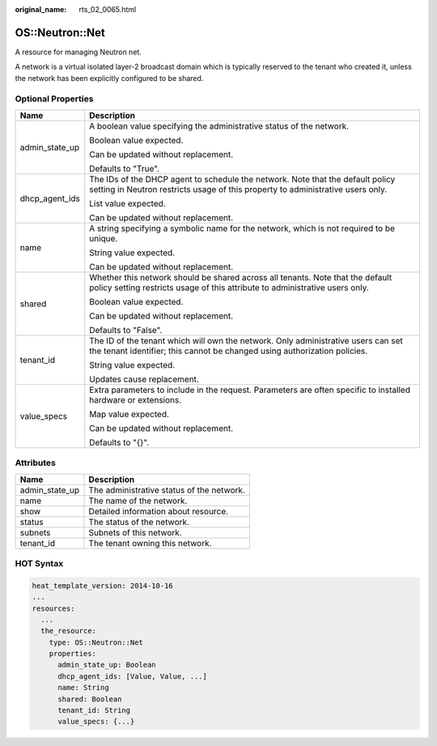 :original_name: rts_02_0065.html

.. _rts_02_0065:

OS::Neutron::Net
================

A resource for managing Neutron net.

A network is a virtual isolated layer-2 broadcast domain which is typically reserved to the tenant who created it, unless the network has been explicitly configured to be shared.

Optional Properties
-------------------

+-----------------------------------+-------------------------------------------------------------------------------------------------------------------------------------------------------------------+
| Name                              | Description                                                                                                                                                       |
+===================================+===================================================================================================================================================================+
| admin_state_up                    | A boolean value specifying the administrative status of the network.                                                                                              |
|                                   |                                                                                                                                                                   |
|                                   | Boolean value expected.                                                                                                                                           |
|                                   |                                                                                                                                                                   |
|                                   | Can be updated without replacement.                                                                                                                               |
|                                   |                                                                                                                                                                   |
|                                   | Defaults to "True".                                                                                                                                               |
+-----------------------------------+-------------------------------------------------------------------------------------------------------------------------------------------------------------------+
| dhcp_agent_ids                    | The IDs of the DHCP agent to schedule the network. Note that the default policy setting in Neutron restricts usage of this property to administrative users only. |
|                                   |                                                                                                                                                                   |
|                                   | List value expected.                                                                                                                                              |
|                                   |                                                                                                                                                                   |
|                                   | Can be updated without replacement.                                                                                                                               |
+-----------------------------------+-------------------------------------------------------------------------------------------------------------------------------------------------------------------+
| name                              | A string specifying a symbolic name for the network, which is not required to be unique.                                                                          |
|                                   |                                                                                                                                                                   |
|                                   | String value expected.                                                                                                                                            |
|                                   |                                                                                                                                                                   |
|                                   | Can be updated without replacement.                                                                                                                               |
+-----------------------------------+-------------------------------------------------------------------------------------------------------------------------------------------------------------------+
| shared                            | Whether this network should be shared across all tenants. Note that the default policy setting restricts usage of this attribute to administrative users only.    |
|                                   |                                                                                                                                                                   |
|                                   | Boolean value expected.                                                                                                                                           |
|                                   |                                                                                                                                                                   |
|                                   | Can be updated without replacement.                                                                                                                               |
|                                   |                                                                                                                                                                   |
|                                   | Defaults to "False".                                                                                                                                              |
+-----------------------------------+-------------------------------------------------------------------------------------------------------------------------------------------------------------------+
| tenant_id                         | The ID of the tenant which will own the network. Only administrative users can set the tenant identifier; this cannot be changed using authorization policies.    |
|                                   |                                                                                                                                                                   |
|                                   | String value expected.                                                                                                                                            |
|                                   |                                                                                                                                                                   |
|                                   | Updates cause replacement.                                                                                                                                        |
+-----------------------------------+-------------------------------------------------------------------------------------------------------------------------------------------------------------------+
| value_specs                       | Extra parameters to include in the request. Parameters are often specific to installed hardware or extensions.                                                    |
|                                   |                                                                                                                                                                   |
|                                   | Map value expected.                                                                                                                                               |
|                                   |                                                                                                                                                                   |
|                                   | Can be updated without replacement.                                                                                                                               |
|                                   |                                                                                                                                                                   |
|                                   | Defaults to "{}".                                                                                                                                                 |
+-----------------------------------+-------------------------------------------------------------------------------------------------------------------------------------------------------------------+

Attributes
----------

============== =========================================
Name           Description
============== =========================================
admin_state_up The administrative status of the network.
name           The name of the network.
show           Detailed information about resource.
status         The status of the network.
subnets        Subnets of this network.
tenant_id      The tenant owning this network.
============== =========================================

HOT Syntax
----------

.. code-block::

   heat_template_version: 2014-10-16
   ...
   resources:
     ...
     the_resource:
       type: OS::Neutron::Net
       properties:
         admin_state_up: Boolean
         dhcp_agent_ids: [Value, Value, ...]
         name: String
         shared: Boolean
         tenant_id: String
         value_specs: {...}
